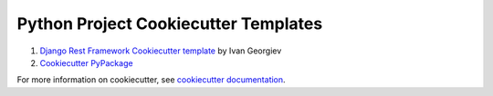 Python Project Cookiecutter Templates
========================================


#. `Django Rest Framework Cookiecutter template <https://github.com/ivangeorgiev/cookiecutter-django-rest-framework>`__ by Ivan Georgiev
#. `Cookiecutter PyPackage <https://github.com/audreyfeldroy/cookiecutter-pypackage>`__


For more information on cookiecutter, see `cookiecutter documentation <https://cookiecutter.readthedocs.io/>`__.
